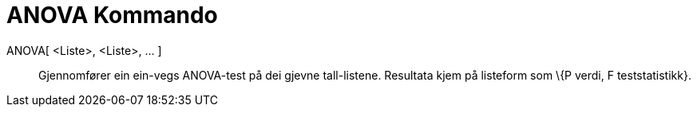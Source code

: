 = ANOVA Kommando
:page-en: commands/ANOVA
ifdef::env-github[:imagesdir: /nn/modules/ROOT/assets/images]

ANOVA[ <Liste>, <Liste>, ... ]::
  Gjennomfører ein ein-vegs [.mw-selflink .selflink]#ANOVA#-test på dei gjevne tall-listene.
  Resultata kjem på listeform som \{P verdi, F teststatistikk}.
